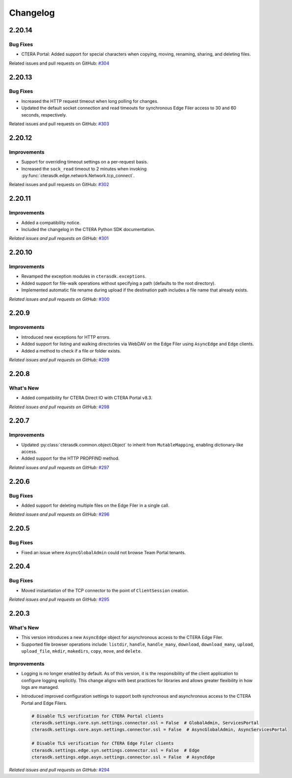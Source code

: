 Changelog
=========

2.20.14
-------

Bug Fixes
^^^^^^^^^

* CTERA Portal: Added support for special characters when copying, moving, renaming, sharing, and deleting files.

Related issues and pull requests on GitHub: `#304 <https://github.com/ctera/ctera-python-sdk/pull/304>`_

2.20.13
-------

Bug Fixes
^^^^^^^^^

* Increased the HTTP request timeout when long polling for changes.
* Updated the default socket connection and read timeouts for synchronous Edge Filer access to 30 and 60 seconds, respectively.

Related issues and pull requests on GitHub: `#303 <https://github.com/ctera/ctera-python-sdk/pull/303>`_


2.20.12
-------

Improvements
^^^^^^^^^^^^

* Support for overriding timeout settings on a per-request basis.
* Increased the ``sock_read`` timeout to 2 minutes when invoking :py:func:`cterasdk.edge.network.Network.tcp_connect`.

Related issues and pull requests on GitHub: `#302 <https://github.com/ctera/ctera-python-sdk/pull/302>`_


2.20.11
-------

Improvements
^^^^^^^^^^^^

* Added a compatibility notice.
* Included the changelog in the CTERA Python SDK documentation.

*Related issues and pull requests on GitHub:* `#301 <https://github.com/ctera/ctera-python-sdk/pull/301>`_

2.20.10
-------

Improvements
^^^^^^^^^^^^

* Revamped the exception modules in ``cterasdk.exceptions``.
* Added support for file-walk operations without specifying a path (defaults to the root directory).
* Implemented automatic file rename during upload if the destination path includes a file name that already exists.

*Related issues and pull requests on GitHub:* `#300 <https://github.com/ctera/ctera-python-sdk/pull/300>`_

2.20.9
------

Improvements
^^^^^^^^^^^^

* Introduced new exceptions for HTTP errors.
* Added support for listing and walking directories via WebDAV on the Edge Filer using ``AsyncEdge`` and ``Edge`` clients.
* Added a method to check if a file or folder exists.

*Related issues and pull requests on GitHub:* `#299 <https://github.com/ctera/ctera-python-sdk/pull/299>`_


2.20.8
------

What's New
^^^^^^^^^^

* Added compatibility for CTERA Direct IO with CTERA Portal v8.3.

*Related issues and pull requests on GitHub:* `#298 <https://github.com/ctera/ctera-python-sdk/pull/298>`_


2.20.7
------

Improvements
^^^^^^^^^^^^

* Updated :py:class:`cterasdk.common.object.Object` to inherit from ``MutableMapping``, enabling dictionary-like access.
* Added support for the HTTP PROPFIND method.

*Related issues and pull requests on GitHub:* `#297 <https://github.com/ctera/ctera-python-sdk/pull/297>`_


2.20.6
------

Bug Fixes
^^^^^^^^^

* Added support for deleting multiple files on the Edge Filer in a single call.

*Related issues and pull requests on GitHub:* `#296 <https://github.com/ctera/ctera-python-sdk/pull/296>`_


2.20.5
------

Bug Fixes
^^^^^^^^^

* Fixed an issue where ``AsyncGlobalAdmin`` could not browse Team Portal tenants.


2.20.4
------

Bug Fixes
^^^^^^^^^

* Moved instantiation of the TCP connector to the point of ``ClientSession`` creation.

*Related issues and pull requests on GitHub:* `#295 <https://github.com/ctera/ctera-python-sdk/pull/295>`_


2.20.3
------

What's New
^^^^^^^^^^

* This version introduces a new ``AsyncEdge`` object for asynchronous access to the CTERA Edge Filer.
* Supported file browser operations include:
  ``listdir``, ``handle``, ``handle_many``, ``download``, ``download_many``,
  ``upload``, ``upload_file``, ``mkdir``, ``makedirs``, ``copy``, ``move``, and ``delete``.

Improvements
^^^^^^^^^^^^

* Logging is no longer enabled by default. As of this version, it is the responsibility of the
  client application to configure logging explicitly.
  This change aligns with best practices for libraries and allows greater flexibility in how logs are managed.

* Introduced improved configuration settings to support both synchronous and asynchronous access to the CTERA Portal and Edge Filers.

  .. code-block:: python

      # Disable TLS verification for CTERA Portal clients
      cterasdk.settings.core.syn.settings.connector.ssl = False  # GlobalAdmin, ServicesPortal
      cterasdk.settings.core.asyn.settings.connector.ssl = False  # AsyncGlobalAdmin, AsyncServicesPortal

      # Disable TLS verification for CTERA Edge Filer clients
      cterasdk.settings.edge.syn.settings.connector.ssl = False  # Edge
      cterasdk.settings.edge.asyn.settings.connector.ssl = False  # AsyncEdge

*Related issues and pull requests on GitHub:* `#294 <https://github.com/ctera/ctera-python-sdk/pull/294>`_

